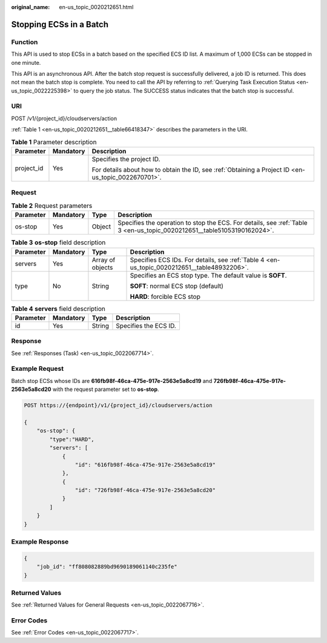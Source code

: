 :original_name: en-us_topic_0020212651.html

.. _en-us_topic_0020212651:

Stopping ECSs in a Batch
========================

Function
--------

This API is used to stop ECSs in a batch based on the specified ECS ID list. A maximum of 1,000 ECSs can be stopped in one minute.

This API is an asynchronous API. After the batch stop request is successfully delivered, a job ID is returned. This does not mean the batch stop is complete. You need to call the API by referring to :ref:`Querying Task Execution Status <en-us_topic_0022225398>` to query the job status. The SUCCESS status indicates that the batch stop is successful.

URI
---

POST /v1/{project_id}/cloudservers/action

:ref:`Table 1 <en-us_topic_0020212651__table66418347>` describes the parameters in the URI.

.. _en-us_topic_0020212651__table66418347:

.. table:: **Table 1** Parameter description

   +-----------------------+-----------------------+-----------------------------------------------------------------------------------------------------+
   | Parameter             | Mandatory             | Description                                                                                         |
   +=======================+=======================+=====================================================================================================+
   | project_id            | Yes                   | Specifies the project ID.                                                                           |
   |                       |                       |                                                                                                     |
   |                       |                       | For details about how to obtain the ID, see :ref:`Obtaining a Project ID <en-us_topic_0022670701>`. |
   +-----------------------+-----------------------+-----------------------------------------------------------------------------------------------------+

Request
-------

.. table:: **Table 2** Request parameters

   +-----------+-----------+--------+-------------------------------------------------------------------------------------------------------------------------+
   | Parameter | Mandatory | Type   | Description                                                                                                             |
   +===========+===========+========+=========================================================================================================================+
   | os-stop   | Yes       | Object | Specifies the operation to stop the ECS. For details, see :ref:`Table 3 <en-us_topic_0020212651__table51053190162024>`. |
   +-----------+-----------+--------+-------------------------------------------------------------------------------------------------------------------------+

.. _en-us_topic_0020212651__table51053190162024:

.. table:: **Table 3** **os-stop** field description

   +-----------------+-----------------+------------------+---------------------------------------------------------------------------------------------+
   | Parameter       | Mandatory       | Type             | Description                                                                                 |
   +=================+=================+==================+=============================================================================================+
   | servers         | Yes             | Array of objects | Specifies ECS IDs. For details, see :ref:`Table 4 <en-us_topic_0020212651__table48932206>`. |
   +-----------------+-----------------+------------------+---------------------------------------------------------------------------------------------+
   | type            | No              | String           | Specifies an ECS stop type. The default value is **SOFT**.                                  |
   |                 |                 |                  |                                                                                             |
   |                 |                 |                  | **SOFT**: normal ECS stop (default)                                                         |
   |                 |                 |                  |                                                                                             |
   |                 |                 |                  | **HARD**: forcible ECS stop                                                                 |
   +-----------------+-----------------+------------------+---------------------------------------------------------------------------------------------+

.. _en-us_topic_0020212651__table48932206:

.. table:: **Table 4** **servers** field description

   ========= ========= ====== =====================
   Parameter Mandatory Type   Description
   ========= ========= ====== =====================
   id        Yes       String Specifies the ECS ID.
   ========= ========= ====== =====================

Response
--------

See :ref:`Responses (Task) <en-us_topic_0022067714>`.

Example Request
---------------

Batch stop ECSs whose IDs are **616fb98f-46ca-475e-917e-2563e5a8cd19** and **726fb98f-46ca-475e-917e-2563e5a8cd20** with the request parameter set to **os-stop**.

.. code-block:: text

   POST https://{endpoint}/v1/{project_id}/cloudservers/action

   {
       "os-stop": {
           "type":"HARD",
           "servers": [
               {
                   "id": "616fb98f-46ca-475e-917e-2563e5a8cd19"
               },
               {
                   "id": "726fb98f-46ca-475e-917e-2563e5a8cd20"
               }
           ]
       }
   }

Example Response
----------------

.. code-block::

   {
       "job_id": "ff808082889bd9690189061140c235fe"
   }

Returned Values
---------------

See :ref:`Returned Values for General Requests <en-us_topic_0022067716>`.

Error Codes
-----------

See :ref:`Error Codes <en-us_topic_0022067717>`.
